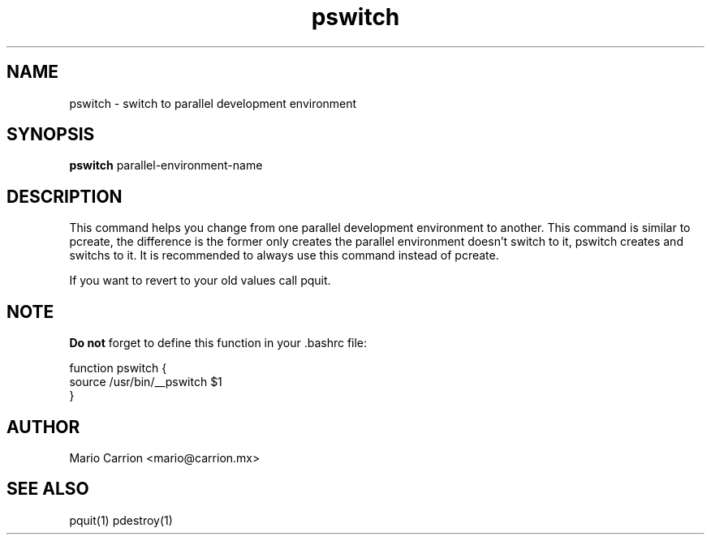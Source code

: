 .TH pswitch 1  "January 26, 2010" "version 0.1" "USER COMMANDS"
.SH NAME
pswitch \- switch to parallel development environment
.SH SYNOPSIS
.B pswitch
parallel-environment-name
.SH DESCRIPTION
This command helps you change from one parallel development environment
to another. This command is similar to pcreate, the difference is 
the former only creates the parallel environment doesn't switch to it, 
pswitch creates and switchs to it. It is recommended to always use 
this command instead of pcreate. 
.PP
If you want to revert to your old values call pquit.
.SH NOTE
.B Do not 
forget to define this function in your .bashrc file:
.PP
.nf
function pswitch {
  source /usr/bin/__pswitch $1
}
.fi
.SH AUTHOR
Mario Carrion <mario@carrion.mx>
.SH SEE ALSO
pquit(1) pdestroy(1)

